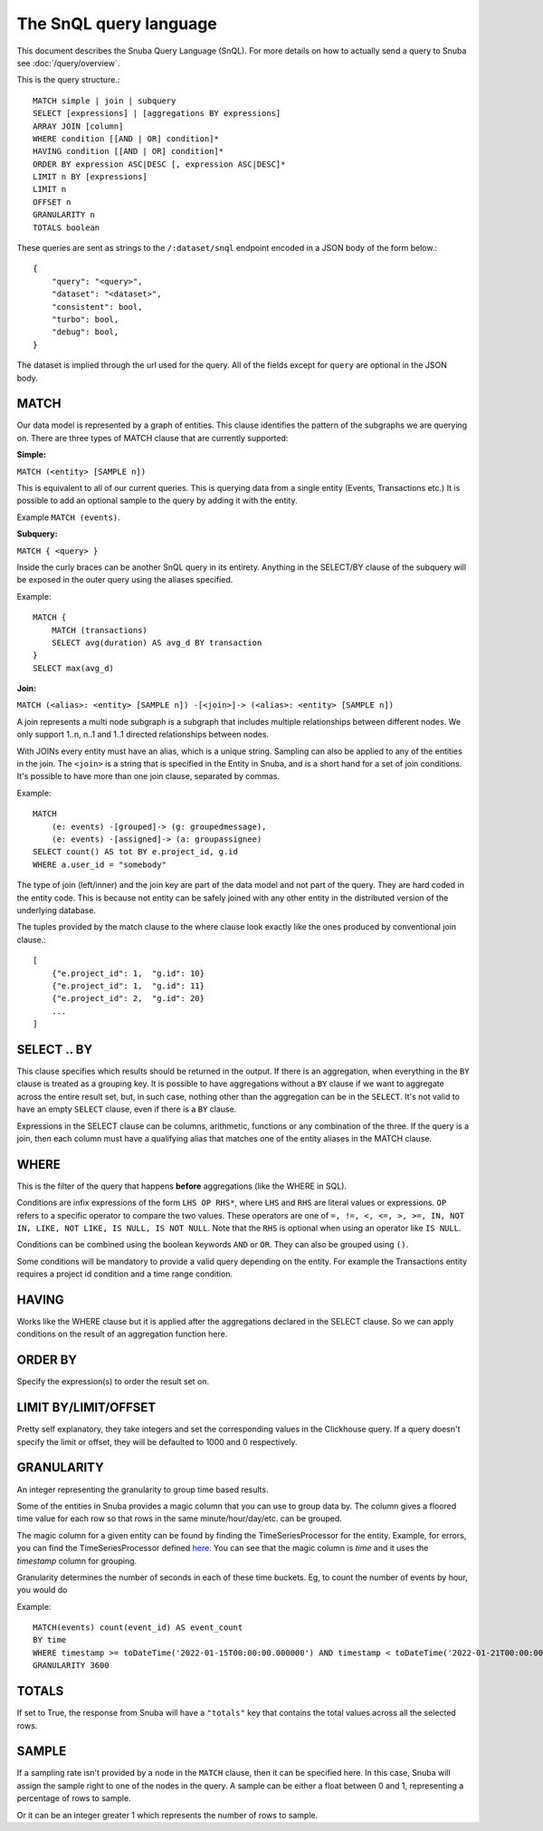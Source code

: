 =======================
The SnQL query language
=======================

This document describes the Snuba Query Language (SnQL). For more details on
how to actually send a query to Snuba see :doc:`/query/overview`.

This is the query structure.::

    MATCH simple | join | subquery
    SELECT [expressions] | [aggregations BY expressions]
    ARRAY JOIN [column]
    WHERE condition [[AND | OR] condition]*
    HAVING condition [[AND | OR] condition]*
    ORDER BY expression ASC|DESC [, expression ASC|DESC]*
    LIMIT n BY [expressions]
    LIMIT n
    OFFSET n
    GRANULARITY n
    TOTALS boolean


These queries are sent as strings to the ``/:dataset/snql`` endpoint encoded in a
JSON body of the form below.::

    {
        "query": "<query>",
        "dataset": "<dataset>",
        "consistent": bool,
        "turbo": bool,
        "debug": bool,
    }

The dataset is implied through the url used for the query. All of the fields except
for ``query`` are optional in the JSON body.

MATCH
=====

Our data model is represented by a graph of entities. This clause identifies
the pattern of the subgraphs we are querying on. There are three types of
MATCH clause that are currently supported:

**Simple:**

``MATCH (<entity> [SAMPLE n])``

This is equivalent to all of our current queries. This is querying data from
a single entity (Events, Transactions etc.) It is possible to add an optional
sample to the query by adding it with the entity.

Example ``MATCH (events)``.

**Subquery:**

``MATCH { <query> }``

Inside the curly braces can be another SnQL query in its entirety. Anything
in the SELECT/BY clause of the subquery will be exposed in the outer query
using the aliases specified.

Example::

    MATCH {
        MATCH (transactions)
        SELECT avg(duration) AS avg_d BY transaction
    }
    SELECT max(avg_d)

**Join:**

``MATCH (<alias>: <entity> [SAMPLE n]) -[<join>]-> (<alias>: <entity> [SAMPLE n])``

A join represents a multi node subgraph is a subgraph that includes
multiple relationships between different nodes. We only support 1..n,
n..1 and 1..1 directed relationships between nodes.

With JOINs every entity must have an alias, which is a unique string.
Sampling can also be applied to any of the entities in the join. The
``<join>`` is a string that is specified in the Entity in Snuba, and
is a short hand for a set of join conditions. It's possible to have more
than one join clause, separated by commas.

Example::

    MATCH
        (e: events) -[grouped]-> (g: groupedmessage),
        (e: events) -[assigned]-> (a: groupassignee)
    SELECT count() AS tot BY e.project_id, g.id
    WHERE a.user_id = "somebody"

The type of join (left/inner) and the join key are part of the data model
and not part of the query. They are hard coded in the entity code.
This is because not entity can be safely joined with any other entity
in the distributed version of the underlying database.

The tuples provided by the match clause to the where clause look exactly
like the ones produced by conventional join clause.::

    [
        {"e.project_id": 1,  "g.id": 10}
        {"e.project_id": 1,  "g.id": 11}
        {"e.project_id": 2,  "g.id": 20}
        ...
    ]


SELECT .. BY
============

This clause specifies which results should be returned in the output.
If there is an aggregation, when everything in the ``BY`` clause is
treated as a grouping key.
It is possible to have aggregations without a ``BY`` clause if we want
to aggregate across the entire result set, but, in such case, nothing
other than the aggregation can be in the ``SELECT``.
It's not valid to have
an empty ``SELECT`` clause, even if there is a ``BY`` clause.

Expressions in the SELECT clause can be columns, arithmetic, functions
or any combination of the three. If the query is a join, then each column
must have a qualifying alias that matches one of the entity aliases in the
MATCH clause.

WHERE
=====

This is the filter of the query that happens **before** aggregations (like
the WHERE in SQL).

Conditions are infix expressions of the form ``LHS OP RHS*``, where ``LHS``
and ``RHS`` are literal values or expressions. ``OP`` refers to a specific
operator to compare the two values. These operators are one of
``=, !=, <, <=, >, >=, IN, NOT IN, LIKE, NOT LIKE, IS NULL, IS NOT NULL``.
Note that the ``RHS`` is optional when using an operator like ``IS NULL``.

Conditions can be combined using the boolean keywords ``AND`` or ``OR``.
They can also be grouped using ``()``.

Some conditions will be mandatory to provide a valid query depending on
the entity. For example the Transactions entity requires a project id
condition and a time range condition.

HAVING
======

Works like the WHERE clause but it is applied after the aggregations declared
in the SELECT clause. So we can apply conditions on the result of an aggregation
function here.

ORDER BY
========

Specify the expression(s) to order the result set on.

LIMIT BY/LIMIT/OFFSET
=====================

Pretty self explanatory, they take integers and set the corresponding
values in the Clickhouse query. If a query doesn't specify the limit or
offset, they will be defaulted to 1000 and 0 respectively.

GRANULARITY
===========

An integer representing the granularity to group time based results.

Some of the entities in Snuba provides a magic column that you can use to group data by. The column gives a floored time value for each row so that rows in the same minute/hour/day/etc. can be grouped.

The magic column for a given entity can be found by finding the TimeSeriesProcessor for the entity. Example, for errors, you can find the TimeSeriesProcessor defined `here <https://github.com/getsentry/snuba/blob/master/snuba/datasets/entities/events.py#L186-L188>`_. You can see that the magic column is `time` and it uses the `timestamp` column for grouping.

Granularity determines the number of seconds in each of these time buckets. Eg, to count the number of events by hour, you would do

Example::

  MATCH(events) count(event_id) AS event_count
  BY time
  WHERE timestamp >= toDateTime('2022-01-15T00:00:00.000000') AND timestamp < toDateTime('2022-01-21T00:00:00.000000')
  GRANULARITY 3600

TOTALS
======

If set to True, the response from Snuba will have a ``"totals"`` key that
contains the total values across all the selected rows.

SAMPLE
======

If a sampling rate isn't provided by a node in the ``MATCH`` clause, then it
can be specified here. In this case, Snuba will assign the sample right to
one of the nodes in the query. A sample can be either a float between 0 and
1, representing a percentage of rows to sample.

Or it can be an integer greater 1 which represents the number of rows to sample.

